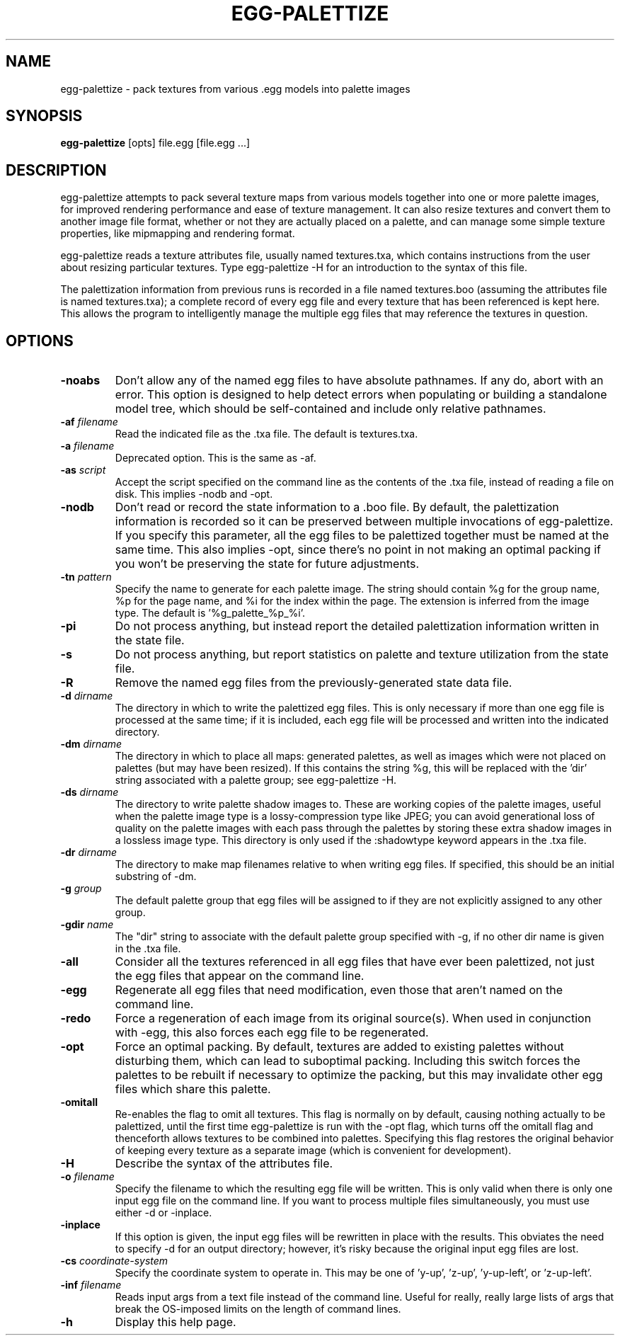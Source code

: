 .\" Automatically generated by egg-palettize -write-bam
.TH EGG-PALETTIZE 1 "27 December 2014" "1.9.0" Panda3D
.SH NAME
egg-palettize \- pack textures from various .egg models into palette images
.SH SYNOPSIS
\fBegg-palettize\fR [opts] file.egg [file.egg ...]
.SH DESCRIPTION
egg\-palettize attempts to pack several texture maps from various models together into one or more palette images, for improved rendering performance and ease of texture management.  It can also resize textures and convert them to another image file format, whether or not they are actually placed on a palette, and can manage some simple texture properties, like mipmapping and rendering format.
.PP
egg\-palettize reads a texture attributes file, usually named textures.txa, which contains instructions from the user about resizing particular textures.  Type egg\-palettize \-H for an introduction to the syntax of this file.
.PP
The palettization information from previous runs is recorded in a file named textures.boo (assuming the attributes file is named textures.txa); a complete record of every egg file and every texture that has been referenced is kept here.  This allows the program to intelligently manage the multiple egg files that may reference the textures in question.
.SH OPTIONS
.TP
.B \-noabs
Don't allow any of the named egg files to have absolute pathnames.  If any do, abort with an error.  This option is designed to help detect errors when populating or building a standalone model tree, which should be self-contained and include only relative pathnames.
.TP
.BI "\-af " "filename"
Read the indicated file as the .txa file.  The default is textures.txa.
.TP
.BI "\-a " "filename"
Deprecated option.  This is the same as -af.
.TP
.BI "\-as " "script"
Accept the script specified on the command line as the contents of the .txa file, instead of reading a file on disk.  This implies -nodb and -opt.
.TP
.B \-nodb
Don't read or record the state information to a .boo file.  By default, the palettization information is recorded so it can be preserved between multiple invocations of egg-palettize.  If you specify this parameter, all the egg files to be palettized together must be named at the same time.  This also implies -opt, since there's no point in not making an optimal packing if you won't be preserving the state for future adjustments.
.TP
.BI "\-tn " "pattern"
Specify the name to generate for each palette image.  The string should contain %g for the group name, %p for the page name, and %i for the index within the page.  The extension is inferred from the image type.  The default is '%g_palette_%p_%i'.
.TP
.B \-pi
Do not process anything, but instead report the detailed palettization information written in the state file.
.TP
.B \-s
Do not process anything, but report statistics on palette and texture utilization from the state file.
.TP
.B \-R
Remove the named egg files from the previously-generated state data file.
.TP
.BI "\-d " "dirname"
The directory in which to write the palettized egg files.  This is only necessary if more than one egg file is processed at the same time; if it is included, each egg file will be processed and written into the indicated directory.
.TP
.BI "\-dm " "dirname"
The directory in which to place all maps: generated palettes, as well as images which were not placed on palettes (but may have been resized).  If this contains the string %g, this will be replaced with the 'dir' string associated with a palette group; see egg-palettize -H.
.TP
.BI "\-ds " "dirname"
The directory to write palette shadow images to.  These are working copies of the palette images, useful when the palette image type is a lossy-compression type like JPEG; you can avoid generational loss of quality on the palette images with each pass through the palettes by storing these extra shadow images in a lossless image type.  This directory is only used if the :shadowtype keyword appears in the .txa file.
.TP
.BI "\-dr " "dirname"
The directory to make map filenames relative to when writing egg files.  If specified, this should be an initial substring of -dm.
.TP
.BI "\-g " "group"
The default palette group that egg files will be assigned to if they are not explicitly assigned to any other group.
.TP
.BI "\-gdir " "name"
The "dir" string to associate with the default palette group specified with -g, if no other dir name is given in the .txa file.
.TP
.B \-all
Consider all the textures referenced in all egg files that have ever been palettized, not just the egg files that appear on the command line.
.TP
.B \-egg
Regenerate all egg files that need modification, even those that aren't named on the command line.
.TP
.B \-redo
Force a regeneration of each image from its original source(s).  When used in conjunction with -egg, this also forces each egg file to be regenerated.
.TP
.B \-opt
Force an optimal packing.  By default, textures are added to existing palettes without disturbing them, which can lead to suboptimal packing.  Including this switch forces the palettes to be rebuilt if necessary to optimize the packing, but this may invalidate other egg files which share this palette.
.TP
.B \-omitall
Re-enables the flag to omit all textures.  This flag is normally on by default, causing nothing actually to be palettized, until the first time egg-palettize is run with the -opt flag, which turns off the omitall flag and thenceforth allows textures to be combined into palettes.  Specifying this flag restores the original behavior of keeping every texture as a separate image (which is convenient for development).
.TP
.B \-H
Describe the syntax of the attributes file.
.TP
.BI "\-o " "filename"
Specify the filename to which the resulting egg file will be written.  This is only valid when there is only one input egg file on the command line.  If you want to process multiple files simultaneously, you must use either -d or -inplace.
.TP
.B \-inplace
If this option is given, the input egg files will be rewritten in place with the results.  This obviates the need to specify -d for an output directory; however, it's risky because the original input egg files are lost.
.TP
.BI "\-cs " "coordinate-system"
Specify the coordinate system to operate in.  This may be one of 'y-up', 'z-up', 'y-up-left', or 'z-up-left'.
.TP
.BI "\-inf " "filename"
Reads input args from a text file instead of the command line.  Useful for really, really large lists of args that break the OS-imposed limits on the length of command lines.
.TP
.B \-h
Display this help page.
